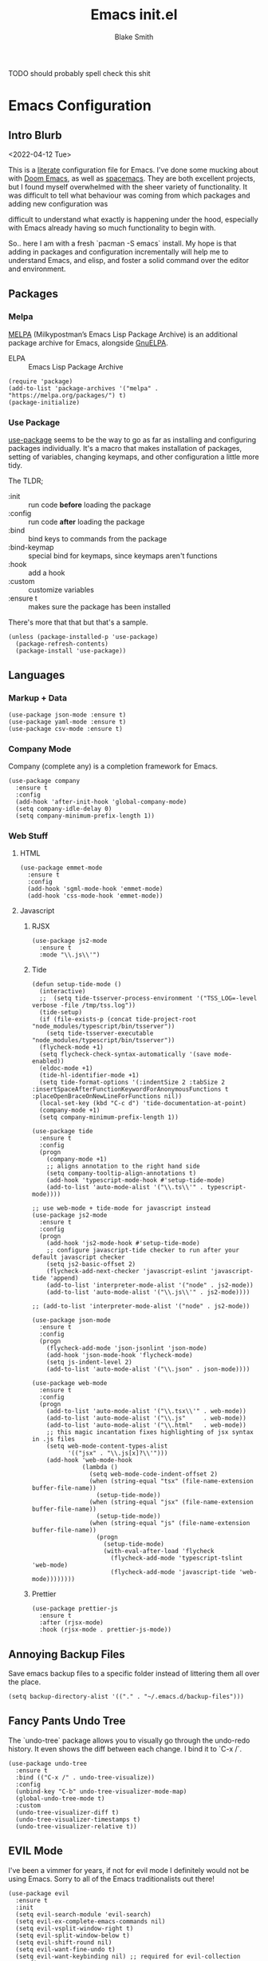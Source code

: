 #+TITLE: Emacs init.el
#+AUTHOR: Blake Smith
#+PROPERTY: header-args :tangle yes :results silent

****** TODO should probably spell check this shit
       
* Emacs Configuration
** Intro Blurb
  <2022-04-12 Tue>

  This is a [[https://leanpub.com/lit-config/read][literate]] configuration file for Emacs. I've done some
  mucking about with [[https://github.com/hlissner/doom-emacs][Doom Emacs]], as well as [[https://www.spacemacs.org/][spacemacs]]. They are both
  excellent projects, but I found myself overwhelmed with the sheer
  variety of functionality. It was difficult to tell what behaviour
  was coming from which packages and adding new configuration was

  difficult to understand what exactly is happening under the hood,
  especially with Emacs already having so much functionality to begin
  with.

  So.. here I am with a fresh `pacman -S emacs` install. My hope is
  that adding in packages and configuration incrementally will help me
  to understand Emacs, and elisp, and foster a solid command over the
  editor and environment.

** Packages
*** Melpa

    [[https://melpa.org/#/][MELPA]] (Milkypostman’s Emacs Lisp Package Archive) is an additional package archive for Emacs, alongside [[https://www.emacswiki.org/emacs/ELPA#GnuELPA][GnuELPA]].

    + ELPA :: Emacs Lisp Package Archive

    #+begin_src elisp
      (require 'package)
      (add-to-list 'package-archives '("melpa" . "https://melpa.org/packages/") t)
      (package-initialize)
    #+end_src

*** Use Package

    [[https://github.com/jwiegley/use-package][use-package]] seems to be the way to go as far as installing and
    configuring packages individually. It's a macro that makes
    installation of packages, setting of variables, changing keymaps,
    and other configuration a little more tidy.

    The TLDR;

    + :init :: run code *before* loading the package
    + :config :: run code *after* loading the package
    + :bind :: bind keys to commands from the package
    + :bind-keymap :: special bind for keymaps, since keymaps aren't functions
    + :hook :: add a hook
    + :custom :: customize variables
    + :ensure t :: makes sure the package has been installed

    There's more that that but that's a sample.

    #+begin_src elisp
    (unless (package-installed-p 'use-package)
      (package-refresh-contents)
      (package-install 'use-package))
    #+end_src

** Languages
*** Markup + Data

   #+begin_src elisp
     (use-package json-mode :ensure t)
     (use-package yaml-mode :ensure t)
     (use-package csv-mode :ensure t)
   #+end_src

*** Company Mode

    Company (complete any) is a completion framework for Emacs.

    #+begin_src elisp
      (use-package company
        :ensure t
        :config
        (add-hook 'after-init-hook 'global-company-mode)
        (setq company-idle-delay 0)
        (setq company-minimum-prefix-length 1))
    #+end_src

*** Web Stuff
**** HTML

     #+begin_src elisp
       (use-package emmet-mode
         :ensure t
         :config
         (add-hook 'sgml-mode-hook 'emmet-mode)
         (add-hook 'css-mode-hook 'emmet-mode))
     #+end_src

**** Javascript
***** RJSX

      #+begin_src elisp
        (use-package js2-mode
          :ensure t
          :mode "\\.js\\'")
      #+end_src

***** Tide

      #+begin_src elisp
        (defun setup-tide-mode ()
          (interactive)
          ;;  (setq tide-tsserver-process-environment '("TSS_LOG=-level verbose -file /tmp/tss.log"))
          (tide-setup)
          (if (file-exists-p (concat tide-project-root "node_modules/typescript/bin/tsserver"))
            (setq tide-tsserver-executable "node_modules/typescript/bin/tsserver"))
          (flycheck-mode +1)
          (setq flycheck-check-syntax-automatically '(save mode-enabled))
          (eldoc-mode +1)
          (tide-hl-identifier-mode +1)
          (setq tide-format-options '(:indentSize 2 :tabSize 2 :insertSpaceAfterFunctionKeywordForAnonymousFunctions t :placeOpenBraceOnNewLineForFunctions nil))
          (local-set-key (kbd "C-c d") 'tide-documentation-at-point)
          (company-mode +1)
          (setq company-minimum-prefix-length 1))

        (use-package tide
          :ensure t
          :config
          (progn
            (company-mode +1)
            ;; aligns annotation to the right hand side
            (setq company-tooltip-align-annotations t)
            (add-hook 'typescript-mode-hook #'setup-tide-mode)
            (add-to-list 'auto-mode-alist '("\\.ts\\'" . typescript-mode))))

        ;; use web-mode + tide-mode for javascript instead
        (use-package js2-mode
          :ensure t
          :config
          (progn
            (add-hook 'js2-mode-hook #'setup-tide-mode)
            ;; configure javascript-tide checker to run after your default javascript checker
            (setq js2-basic-offset 2)
            (flycheck-add-next-checker 'javascript-eslint 'javascript-tide 'append)
            (add-to-list 'interpreter-mode-alist '("node" . js2-mode))
            (add-to-list 'auto-mode-alist '("\\.js\\'" . js2-mode))))

        ;; (add-to-list 'interpreter-mode-alist '("node" . js2-mode))

        (use-package json-mode
          :ensure t
          :config
          (progn
            (flycheck-add-mode 'json-jsonlint 'json-mode)
            (add-hook 'json-mode-hook 'flycheck-mode)
            (setq js-indent-level 2)
            (add-to-list 'auto-mode-alist '("\\.json" . json-mode))))

        (use-package web-mode
          :ensure t
          :config
          (progn
            (add-to-list 'auto-mode-alist '("\\.tsx\\'" . web-mode))
            (add-to-list 'auto-mode-alist '("\\.js"     . web-mode))
            (add-to-list 'auto-mode-alist '("\\.html"   . web-mode))
            ;; this magic incantation fixes highlighting of jsx syntax in .js files
            (setq web-mode-content-types-alist
                  '(("jsx" . "\\.js[x]?\\'")))
            (add-hook 'web-mode-hook
                      (lambda ()
                        (setq web-mode-code-indent-offset 2)
                        (when (string-equal "tsx" (file-name-extension buffer-file-name))
                          (setup-tide-mode))
                        (when (string-equal "jsx" (file-name-extension buffer-file-name))
                          (setup-tide-mode))
                        (when (string-equal "js" (file-name-extension buffer-file-name))
                          (progn
                            (setup-tide-mode)
                            (with-eval-after-load 'flycheck
                              (flycheck-add-mode 'typescript-tslint 'web-mode)
                              (flycheck-add-mode 'javascript-tide 'web-mode))))))))
      #+end_src

***** Prettier

      #+begin_src elisp
        (use-package prettier-js
          :ensure t
          :after (rjsx-mode)
          :hook (rjsx-mode . prettier-js-mode))
      #+end_src
     
** Annoying Backup Files

Save emacs backup files to a specific folder instead of littering them all over the place.

#+begin_src elisp
  (setq backup-directory-alist '(("." . "~/.emacs.d/backup-files")))
#+end_src

** Fancy Pants Undo Tree
   
   The `undo-tree` package allows you to visually go through the
   undo-redo history. It even shows the diff between each change. I
   bind it to `C-x /`.

   #+begin_src elisp
     (use-package undo-tree
       :ensure t
       :bind (("C-x /" . undo-tree-visualize))
       :config
       (unbind-key "C-b" undo-tree-visualizer-mode-map)
       (global-undo-tree-mode t)
       :custom
       (undo-tree-visualizer-diff t)
       (undo-tree-visualizer-timestamps t)
       (undo-tree-visualizer-relative t))
   #+end_src
   
** EVIL Mode

   I've been a vimmer for years, if not for evil mode I definitely
   would not be using Emacs. Sorry to all of the Emacs traditionalists
   out there!

   #+begin_src elisp
     (use-package evil
       :ensure t
       :init
       (setq evil-search-module 'evil-search)
       (setq evil-ex-complete-emacs-commands nil)
       (setq evil-vsplit-window-right t)
       (setq evil-split-window-below t)
       (setq evil-shift-round nil)
       (setq evil-want-fine-undo t)
       (setq evil-want-keybinding nil) ;; required for evil-collection
       :config
       (evil-set-undo-system 'undo-tree)
       (evil-mode 1))

       ;; Example of how to map a evil normal mode command
       ;; (define-key evil-normal-state-map (kbd ", w") 'evil-window-vsplit))

     ;; Adds compatibility with Magit and other things
     (use-package evil-collection
       :ensure t
       :config
       (evil-collection-init))


     ;; Surround
     (use-package evil-surround
       :ensure t
       :config
       (global-evil-surround-mode 1))


     ;; Org Agenda
     (use-package evil-org
       :ensure t
       :after org
       :hook (org-mode . (lambda () evil-org-mode))
       :config
       (require 'evil-org-agenda)
       (evil-org-agenda-set-keys))
   #+end_src

   
*** TODO [[https://github.com/noctuid/evil-guide][Evil Guide]]

    There is an in depth guide about configuring evil mode, worth having a look.

** Match Brackets

   Automatically insert closing brackets

   #+begin_src elisp
   (electric-pair-mode 1)
   #+end_src
** Org Mode <3
*** Org-Capture

    #+begin_src elisp
      (use-package org
        :config
        ;; add a src block with C-c C-, s
        (add-to-list 'org-structure-template-alist '("s" . "src"))
        (global-set-key (kbd "C-c c") 'org-capture)
        (setq org-default-notes-file "~/.notes.org")
        (setq org-agenda-files '("~/.notes.org")))
    #+end_src

*** Org-Roam
**** Install and Initial Config

    #+begin_src elisp
      (use-package org-roam
        :ensure t
        :bind (("C-c n l" . org-roam-buffer-toggle)
               ("C-c n f" . org-roam-node-find)
               ("C-c n i" . org-roam-node-insert)
               ("C-c n c" . org-roam-capture))
        :config
        (org-roam-db-autosync-mode))
    #+end_src

**** Capture Templates

    #+begin_src elisp
      ;; Capture templates taken from https://jethrokuan.github.io/org-roam-guide/
      (setq org-roam-capture-templates
	    '(("m" "main" plain "%?"
	       :if-new (file+head "main/${slug}.org"
				  "#+title: ${title}\n")
	       :immediate-finish t
	       :unnarrowed t)
	      ("r" "reference" plain "%?"
	       :if-new
	       (file+head "reference/${title}.org" "#+title: ${title}\n")
	       :immetiate-finish t
	       :unnarrowed t)
	      ("i" "idea" plain "%?"
	       :if-new
	       (file+head "ideas/${title}.org" "#+title: ${title}\n#+filetags: :idea:\n")
	       :immetiate-finish t
	       :unnarrowed t)
	      ("t" "tag" plain "%?"
	       :if-new
	       (file+head "ideas/${title}.org" "#+title: ${title}\n#+filetags: :tag:\n")
	       :immetiate-finish t
	       :unnarrowed t)
	      ("a" "article" plain "%?"
	       :if-new
	       (file+head "articles/${title}.org"
			  "#+title: ${title}\n#+filetags: :article:\ne")
	       :immediate-finish t
	       :unnarrowed t)))

      (require 'org-roam)
      (cl-defmethod org-roam-node-type ((node org-roam-node))
	"Return the TYPE of NODE."
	(condition-case nil
	    (file-name-nondirectory
	     (directory-file-name
	      (file-name-directory
	       (file-relative-name (org-roam-node-file node) org-roam-directory))))
	  (error "")))


      (global-set-key (kbd "C-c n c") 'org-roam-capture)
    #+end_src

**** Include Node Type in Display Template

    #+begin_src elisp
        (setq org-roam-node-display-template
              (concat "${type:15} ${title:*} " (propertize "${tags:10}" 'face 'org-tag)))
    #+end_src

**** Tag Nodes "draft" by Default

     When a new note is created it should be tagged as draft. When it
     is in a more complete state it can be re-tagged as an evergreen
     note.

     #+begin_src elisp
       (defun me/tag-as-draft ()
         (org-roam-tag-add '("draft")))

       (add-hook 'org-roam-capture-new-node-hook #'me/tag-as-draft)
     #+end_src

**** Fancy Pants Obsidian Graph UI

     #+begin_src elisp
       (use-package org-roam-ui
         :ensure t
         :after org-roam
         :hook (after-init . org-roam-ui-mode)
         :config
         (setq org-roam-ui-sync-theme t
               org-roam-ui-follow t
               org-roam-ui-update-on-save t
               org-roam-ui-open-on-start t))
     #+end_src
*** Source Code Edit Window
    `C-c '` will open a code block in a separate buffer. I would like
    that buffer to be in the same window as the org file, essentially
    "zooming into" the code block.

    The other options are:
    
    | value              | description                                                                           |
    |--------------------+---------------------------------------------------------------------------------------|
    | plain              | Use ‘display-buffer’. Customize by changing ‘display-buffer-alist’ and its relatives. |
    | current-window     | Use the current window.                                                               |
    | split-window-below | New split below the current window.                                                   |
    | split-window-right | New split to the right of the current window.                                         |
    | other-window       | Uses `swtich-to-buffer-other-window`                                                  |
    | reorganize-frame   | Replace the frame with two side by side windows, one of which is the new buffer       |

    #+begin_src elisp
      (require 'org)
      (setq org-src-window-setup "current-window")
    #+end_src
** Git Wisardry

   #+begin_src elisp
     (use-package magit
       :ensure t)
   #+end_src

*** Github Integration

**** Issues

     Nice functions for creating github issues within Emacs from [[https://moritz-breit.de/blog/2015/10/05/github-issues-in-emacs/][this post]].

     To use it, make sure :GH-PROJECT: property is set in the org
     file. Then you can run M-x gh-issue-create.

     It also seems to require a top level heading, not sure why.

     #+begin_src elisp
       ;; We need ex-gfm for github-flavored-markdown export
       (use-package ox-gfm
          :ensure t)

       (defun gh-issue-new-url (project title body)
         (concat "https://github.com/"
                 project
                 "/issues/new?title="
                 (url-hexify-string title)
                 "&body="
                 (url-hexify-string body)))

       (defun gh-issue-new-browse (project title body)
         (browse-url (gh-issue-new-url project title body)))

       (defun gh-issue-get-project ()
         (org-entry-get (point) "GH-PROJECT" t))

       (defun gh-issue-create ()
         (interactive)
         (gh-issue-new-browse (gh-issue-get-project)
                              (org-get-heading)
                              (org-export-as 'gfm t)))
     #+end_src

** Helm

   Helm provides incremental autocompleting.

   #+begin_src elisp
     (use-package counsel
       :ensure t
       :config
       (ivy-mode 1)
       (setq ivy-use-virtual-buffers t)
       (setq ivy-count-format "(%d/%d) ")
       (global-set-key (kbd "C-x C-f") 'counsel-find-file)
       (global-set-key (kbd "C-x b") 'counsel-buffer-or-recentf))
   #+end_src

** Making Things Pretty
**** Theme
   Load the built in wombat theme.

   #+begin_src elisp
     (load-theme 'wombat)
   #+end_src

**** Line Highlighting

     Highlight the current line.

     #+begin_src elisp
       (when window-system (add-hook 'prog-mode-hook 'hl-line-mode))
     #+end_src

**** Fancy Pants Ligatures

     #+begin_src elisp
       (when window-system
         (use-package pretty-mode
           :ensure t
           :config
           (global-pretty-mode t)))
     #+end_src

** Random Niceities 
*** Some Sane Defaults

    #+begin_src elisp
      (setq-default
       inhibit-startup-message t
       visible-bell t
       vc-follow-symlinks t
       indent-tabs-mode nil
       native-comp-async-report-warnings-errors nil)
    #+end_src

**** We Don't Need Bell Noises

     #+begin_src elisp
     (setq ring-bell-function 'ignore)
     #+end_src

** Async

   Let's get some async processing going on.

    #+begin_src elisp
    (use-package async
      :ensure t
      :init (dired-async-mode 1))
    #+end_src

** EXWM
*** Impressions Before Install

   [[https://github.com/ch11ng/exwm][exwm]] is a the Emacs X Window Manager. This let's you straight up
   use emacs as your window manager, with X windows like Emacs
   buffers.  Genuinely, it looks like a major pain to get going
   with. Often times the difficult things are the ones most worth
   doing! Mainly, I've always wished I could just open the browser in
   a vim-split and I think this is the closed I'll ever get to
   that. As of <2022-04-12 Tue>, I jest there is a 40% chance that it
   ends up working out for me. I will take those odds.

*** TODO Follow Up
    SCHEDULED: <2022-04-24 Sun>

    Write something here about my experience so far with exwm.

*** Are you sure you need to look at this??

   #+begin_src elisp
     (use-package exwm
       :ensure t
       :config
         (require 'exwm-config)
         (exwm-config-default) ;; we don't need to get fancy here
         (setq exwm-workspace-number 3) ;; going with 3 only because I have 3 displays

         ;; Uncle Dave said that this was the best way to set global keybinds
         ;; The `s` in the keybinds is the Super key, if you aren't already hip to that
         (exwm-input-set-key (kbd "s-r") #'exwm-reset)


         ;; i3 style mod-n workspace switching, it also creates them so be careful with that
         (dotimes (i 10)
           (exwm-input-set-key (kbd (format "s-%d" i))
                               `(lambda ()
                                  (interactive)
                                  (exwm-workspace-switch-create ,i))))



         ;; this little bit will make sure that XF86 keys work in exwm buffers as well
         (dolist (k '(XF86AudioLowerVolume
                      XF86AudioRaiseVolume
                      XF86PowerOff
                      XF86AudioMute
                      XF86AudioPlajy
                      XF86AudioStop
                      XF86AudioPrev
                      XF86AudioNext
                      XF86ScreenSaver
                      XF68Back
                      XF86Forward
                      Scroll_Lock
                      print
                      ?\C-w
                      ?\C-l ;; Some custom prefix keys as well
                      ?\C-b
                      ?\C-a))
         (cl-pushnew k exwm-input-prefix-keys)))


   #+end_src

   If you want to hear straight from [[https://github.com/daedreth/UncleDavesEmacs][Uncle Dave]], this is just a rip-off version of what they did.

   Also if you're wondering, [[https://emacs.stackexchange.com/questions/10938/what-is-the-difference-between-and-in-front-of-a-symbol][the `#'` in elisp is like `'` but for functions]].

*** Audio keys would be nice

    EXWM won't automatically map the
    media keys. This is kind of
    annoying, but opens up a world
    of possibilities around mapping
    the keys.

    Here I use `pactl` to control
    the audio and map the keys
    manually.

    #+begin_src elisp
      (defun media/vol-up ()
          (interactive)
          (start-process-shell-command "volume-up" nil "pactl set-sink-volume @DEFAULT_SINK@ +10%"))

      (defun media/vol-down ()
          (interactive)
          (start-process-shell-command "volume-down" nil "pactl set-sink-volume @DEFAULT_SINK@ -10%"))

      (defun media/vol-set ()
        (interactive)
        (start-process "volume-set" nil "pactl" "set-sink-volume" "@DEFAULT_SINK@" (read-string "Set volume (%): ")))

      (defun media/vol-mute ()
        (interactive)
        (start-process "volume-set" nil "pactl" "set-sink-volume" "0" "0%"))


      (exwm-input-set-key (kbd "<XF86AudioRaiseVolume>") #'media/vol-up)
      (exwm-input-set-key (kbd "<XF86AudioLowerVolume>") #'media/vol-down)
      (exwm-input-set-key (kbd "<XF86AudioMute>") #'media/vol-mute)
   #+end_src

*** Zip Around Like It's i3wm 

    #+begin_src elisp
      (global-set-key (kbd "s-j") 'windmove-down)
      (global-set-key (kbd "s-k") 'windmove-up)
      (global-set-key (kbd "s-h") 'windmove-left)
      (global-set-key (kbd "s-l") 'windmove-down)
    #+end_src
*** Support Window Resizing with the Mouse

    Sometimes you just want to drag things..

    #+begin_src elisp
      ;; Allow resizing with mouse, of non-floating windows.
      (setq window-divider-default-bottom-width 2
	    window-divider-default-right-width 2)

      (window-divider-mode)
    #+end_src

*** Multi Monitor Monkey Buisiness 

    #+begin_src elisp
      (require 'exwm-randr)
      (exwm-randr-enable)

      ;; This part's only going to work for my setup

      (defun me/nicer-xrandr-nonsense (command)
        (start-process-shell-command "xrandr" nil command))

      (add-hook 'exwm-randr-screen-change-hook
            (lambda ()
              ;; script from arandr
              ;; I tried to move it to a separate file but then my WM exploded
              (me/nicer-xrandr-nonsense (concat
                                         "xrandr "
                                         "--output eDP1 --primary --mode 1920x1200 --pos 214x1440 --rotate normal "
                                         "--output DP1-2 --mode 2560x1440 --pos 2560x0 --rotate normal "
                                         "--output DP1-3 --mode 2560x1440 --pos 0x0  --rotate normal"))))

      ;; Now we have to tell exwm which workspaces to put to each output
      (setq exwm-randr-workspace-output-plist '(0 "eDP1" 1 "DP1-2" 2 "DP1-3"))

      ;; In case of laptop disconnection
      (defun me/workspaces-lost-on-ghost-monitors ()
        (setq exwm-randr-workspace-output-plist '(0 "eDP-1" 1 "eDP-1" 2 "eDP-1")))

      ;; Lets have some nice keybinds as well
      (global-set-key (kbd "s-b") #'exwm-workspace-switch-to-buffer)

    #+end_src 

*** Enable EXWM

    Once all configuration for EXWM is done, enable it.

    #+begin_src elisp
      (exwm-enable)
    #+end_src

** We Need To Start Programs Sometimes
*** We can use dmenu

   #+begin_src elisp
    (use-package dmenu
     :ensure t
     :bind
       ("s-SPC" . 'dmenu))
   #+end_src

*** We can also map keys to whatever programs we want

   #+begin_src elisp
   (defun exwm-async-run (name)
     (interactive)
     (start-process name nil name))

   ;; I had to do it.. don't worry I've got the theme set to high contrast
   ;; Also using the vim plugin in vscode for maximum nonsense
   (defun me/vscode-in-emacs ()
     (interactive)
     (exwm-async-run "code"))


   (global-set-key (kbd "s-+") #'me/vscode-in-emacs)
   #+end_src

*** TODO Software to Make up For Desktop Environment Deficiency 
** Better Buffer Killing

   Use `ibuffer` instead of the regular buffer menu.

   Allows deleting buffers with a simple "D y".
   #+begin_src elisp
     (global-set-key (kbd "C-x C-b") 'ibuffer)
   #+end_src
** Easier Compiling

   #+begin_src elisp
     (global-set-key (kbd "C-x c") 'compile)
     (global-set-key (kbd "C-x C-r") 'recompile)
   #+end_src

   
